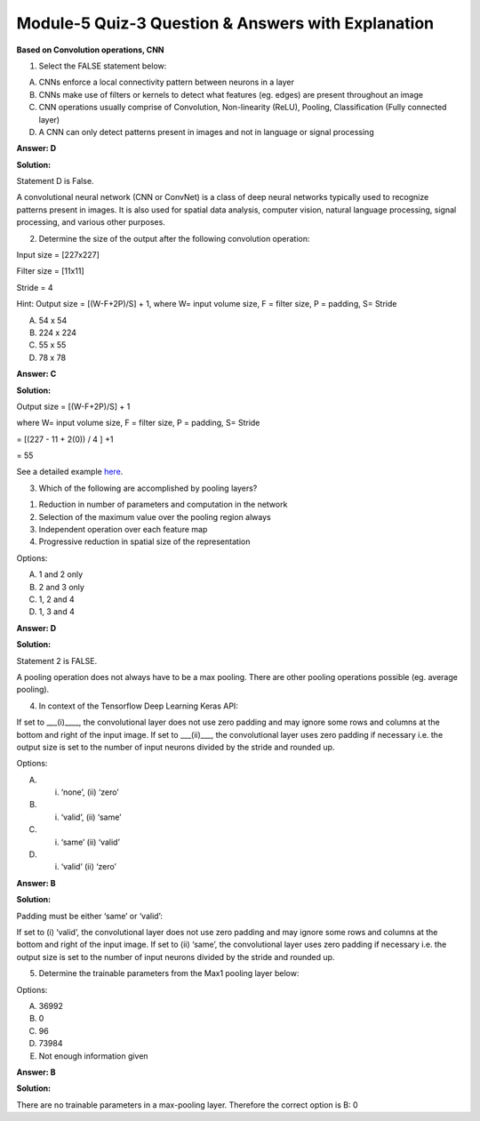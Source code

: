 Module-5 Quiz-3 Question & Answers with Explanation
==================================================

**Based on Convolution operations, CNN**

1. Select the FALSE statement below:

A. CNNs enforce a local connectivity pattern between neurons in a layer
B. CNNs make use of filters or kernels to detect what features (eg. edges) are present throughout an image
C. CNN operations usually comprise of Convolution, Non-linearity (ReLU), Pooling, Classification (Fully connected layer)
D. A CNN can only detect patterns present in images and not in language or signal processing

**Answer: D**

**Solution:**

Statement D is False. 

A convolutional neural network (CNN or ConvNet) is a class of deep neural networks typically used to recognize patterns present in images. It is also used for spatial data analysis, computer vision, natural language processing, signal processing, and various other purposes.



2. Determine the size of the output after the following convolution operation:

Input size = [227x227]

Filter size = [11x11]

Stride = 4

Hint: Output size = [(W-F+2P)/S] + 1, where W= input volume size, F = filter size, P = padding, S= Stride

A. 54 x 54 
B. 224 x 224 
C. 55 x 55 
D. 78 x 78 

**Answer: C**

**Solution:**

Output size = [(W-F+2P)/S] + 1

where W= input volume size, F = filter size, P = padding, S= Stride

= [(227 - 11 + 2(0)) / 4 ] +1 

= 55

See a detailed example `here <https://shashikachamod4u.medium.com/calculate-output-size-and-number-of-trainable-parameters-in-a-convolution-layer-1d64cae6c009>`_.



3. Which of the following are accomplished by pooling layers?

1. Reduction in number of parameters and computation in the network
2. Selection of the maximum value over the pooling region always
3. Independent operation over each feature map 
4. Progressive reduction in spatial size of the representation

Options:

A. 1 and 2 only
B. 2 and 3 only
C. 1, 2 and 4
D. 1, 3 and 4

**Answer: D**

**Solution:**

Statement 2 is FALSE. 

A pooling operation does not always have to be a max pooling. There are other pooling operations possible (eg. average pooling).


4. In context of the Tensorflow Deep Learning Keras API:

If set to ___(i)____, the convolutional layer does not use zero padding and may ignore some rows and columns at the bottom and right of the input image. If set to ___(ii)___, the convolutional layer uses zero padding if necessary i.e. the output size is set to the number of input neurons divided by the stride and rounded up.

Options:

A. (i) ‘none’, (ii) ‘zero’
B. (i) ‘valid’, (ii) ‘same’
C. (i) ‘same’ (ii) ‘valid’
D. (i) ‘valid’ (ii) ‘zero’

**Answer: B**

**Solution:**

Padding must be either ‘same’ or ‘valid’:

If set to (i) ‘valid’, the convolutional layer does not use zero padding and may ignore some rows and columns at the bottom and right of the input image. If set to (ii) ‘same’, the convolutional layer uses zero padding if necessary i.e. the output size is set to the number of input neurons divided by the stride and rounded up.


5. Determine the trainable parameters from the Max1 pooling layer below:

.. image:: Images/M5_Q3_q5.png
    :width: 100px
    :align: center

Options:

A. 36992
B. 0
C. 96
D. 73984
E. Not enough information given

**Answer: B**

**Solution:**

There are no trainable parameters in a max-pooling layer. Therefore the correct option is B: 0

